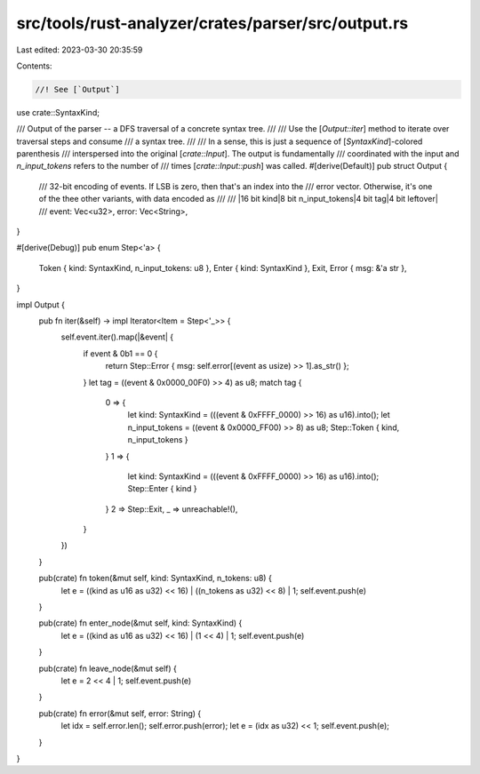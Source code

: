 src/tools/rust-analyzer/crates/parser/src/output.rs
===================================================

Last edited: 2023-03-30 20:35:59

Contents:

.. code-block:: rs

    //! See [`Output`]

use crate::SyntaxKind;

/// Output of the parser -- a DFS traversal of a concrete syntax tree.
///
/// Use the [`Output::iter`] method to iterate over traversal steps and consume
/// a syntax tree.
///
/// In a sense, this is just a sequence of [`SyntaxKind`]-colored parenthesis
/// interspersed into the original [`crate::Input`]. The output is fundamentally
/// coordinated with the input and `n_input_tokens` refers to the number of
/// times [`crate::Input::push`] was called.
#[derive(Default)]
pub struct Output {
    /// 32-bit encoding of events. If LSB is zero, then that's an index into the
    /// error vector. Otherwise, it's one of the thee other variants, with data encoded as
    ///
    ///     |16 bit kind|8 bit n_input_tokens|4 bit tag|4 bit leftover|
    ///
    event: Vec<u32>,
    error: Vec<String>,
}

#[derive(Debug)]
pub enum Step<'a> {
    Token { kind: SyntaxKind, n_input_tokens: u8 },
    Enter { kind: SyntaxKind },
    Exit,
    Error { msg: &'a str },
}

impl Output {
    pub fn iter(&self) -> impl Iterator<Item = Step<'_>> {
        self.event.iter().map(|&event| {
            if event & 0b1 == 0 {
                return Step::Error { msg: self.error[(event as usize) >> 1].as_str() };
            }
            let tag = ((event & 0x0000_00F0) >> 4) as u8;
            match tag {
                0 => {
                    let kind: SyntaxKind = (((event & 0xFFFF_0000) >> 16) as u16).into();
                    let n_input_tokens = ((event & 0x0000_FF00) >> 8) as u8;
                    Step::Token { kind, n_input_tokens }
                }
                1 => {
                    let kind: SyntaxKind = (((event & 0xFFFF_0000) >> 16) as u16).into();
                    Step::Enter { kind }
                }
                2 => Step::Exit,
                _ => unreachable!(),
            }
        })
    }

    pub(crate) fn token(&mut self, kind: SyntaxKind, n_tokens: u8) {
        let e = ((kind as u16 as u32) << 16) | ((n_tokens as u32) << 8) | 1;
        self.event.push(e)
    }

    pub(crate) fn enter_node(&mut self, kind: SyntaxKind) {
        let e = ((kind as u16 as u32) << 16) | (1 << 4) | 1;
        self.event.push(e)
    }

    pub(crate) fn leave_node(&mut self) {
        let e = 2 << 4 | 1;
        self.event.push(e)
    }

    pub(crate) fn error(&mut self, error: String) {
        let idx = self.error.len();
        self.error.push(error);
        let e = (idx as u32) << 1;
        self.event.push(e);
    }
}


